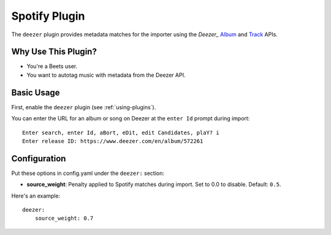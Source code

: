 Spotify Plugin
==============

The ``deezer`` plugin provides metadata matches for the importer using the
`Deezer_` `Album`_ and `Track`_ APIs.

.. _Deezer: https://www.deezer.com
.. _Album: https://developers.deezer.com/api/album
.. _Track: https://developers.deezer.com/api/track

Why Use This Plugin?
--------------------

* You're a Beets user.
* You want to autotag music with metadata from the Deezer API.

Basic Usage
-----------
First, enable the ``deezer`` plugin (see :ref:`using-plugins`).

You can enter the URL for an album or song on Deezer at the ``enter Id``
prompt during import::

    Enter search, enter Id, aBort, eDit, edit Candidates, plaY? i
    Enter release ID: https://www.deezer.com/en/album/572261

Configuration
-------------
Put these options in config.yaml under the ``deezer:`` section:

- **source_weight**: Penalty applied to Spotify matches during import. Set to
  0.0 to disable.
  Default: ``0.5``.

Here's an example::

    deezer:
        source_weight: 0.7
